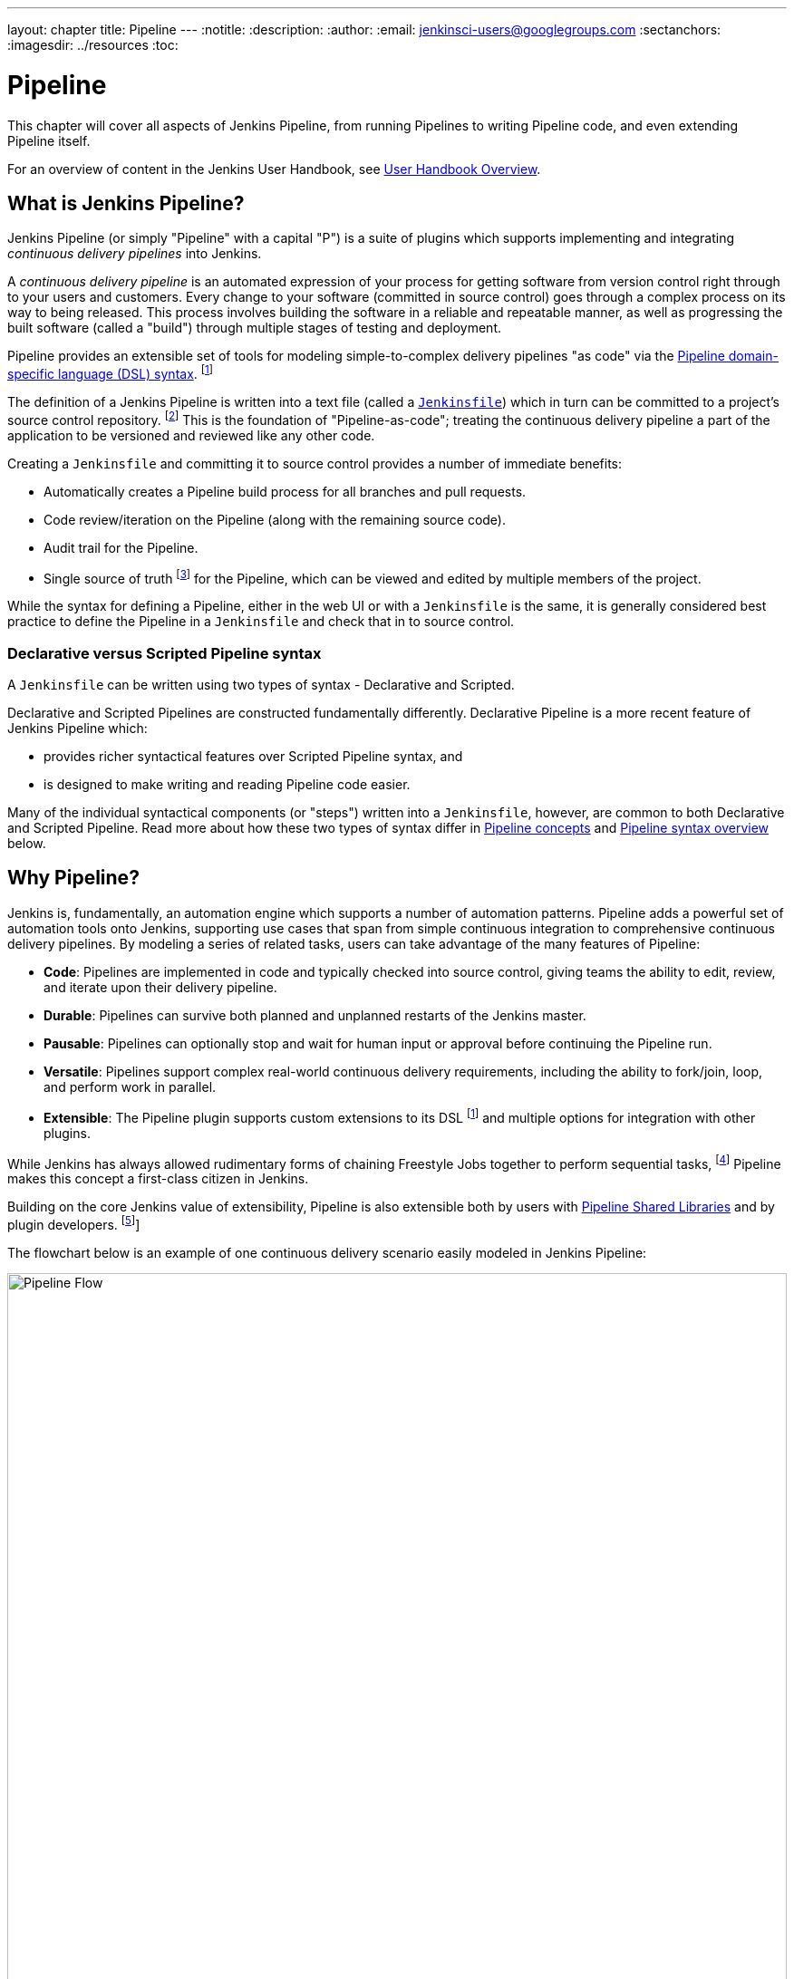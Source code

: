 ---
layout: chapter
title: Pipeline
---
:notitle:
:description:
:author:
:email: jenkinsci-users@googlegroups.com
:sectanchors:
ifdef::env-github[:imagesdir: resources]
ifndef::env-github[:imagesdir: ../resources]
:toc:


= Pipeline

This chapter will cover all aspects of Jenkins Pipeline, from running Pipelines
to writing Pipeline code, and even extending Pipeline itself.

For an overview of content in the Jenkins User Handbook, see
<<getting-started#,User Handbook Overview>>.

[[overview]]
== What is Jenkins Pipeline?

Jenkins Pipeline (or simply "Pipeline" with a capital "P") is a suite of plugins
which supports implementing and integrating _continuous delivery pipelines_ into
Jenkins.

A _continuous delivery pipeline_ is an automated expression of your process for
getting software from version control right through to your users and customers.
Every change to your software (committed in source control) goes through a
complex process on its way to being released. This process involves building the
software in a reliable and repeatable manner, as well as progressing the built
software (called a "build") through multiple stages of testing and deployment.

Pipeline provides an extensible set of tools for modeling simple-to-complex
delivery pipelines "as code" via the
<<pipeline/syntax#,Pipeline domain-specific language (DSL) syntax>>.
footnoteref:[dsl,link:https://en.wikipedia.org/wiki/Domain-specific_language[Domain-specific language]]

The definition of a Jenkins Pipeline is written into a text file (called a
<<pipeline/jenkinsfile#,`Jenkinsfile`>>) which in turn can be committed to a
project's source control repository.
footnoteref:[scm,link:https://en.wikipedia.org/wiki/Version_control[Source control management]]
This is the foundation of "Pipeline-as-code"; treating the continuous delivery
pipeline a part of the application to be versioned and reviewed like any other
code.

Creating a `Jenkinsfile` and committing it to source control provides a number
of immediate benefits:

* Automatically creates a Pipeline build process for all branches and pull
  requests.
* Code review/iteration on the Pipeline (along with the remaining source code).
* Audit trail for the Pipeline.
* Single source of truth
  footnote:[link:https://en.wikipedia.org/wiki/Single_source_of_truth[Single source of truth]]
  for the Pipeline, which can be viewed and edited by multiple
  members of the project.

While the syntax for defining a Pipeline, either in the web UI or with a
`Jenkinsfile` is the same, it is generally considered best practice to define
the Pipeline in a `Jenkinsfile` and check that in to source control.


=== Declarative versus Scripted Pipeline syntax

A `Jenkinsfile` can be written using two types of syntax - Declarative and
Scripted.

Declarative and Scripted Pipelines are constructed fundamentally differently.
Declarative Pipeline is a more recent feature of Jenkins Pipeline which:

* provides richer syntactical features over Scripted Pipeline syntax, and
* is designed to make writing and reading Pipeline code easier.

Many of the individual syntactical components (or "steps") written into a
`Jenkinsfile`, however, are common to both Declarative and Scripted Pipeline.
Read more about how these two types of syntax differ in
<<#pipeline-concepts,Pipeline concepts>> and
<<#pipeline-syntax-overview,Pipeline syntax overview>> below.


[[why]]
== Why Pipeline?

Jenkins is, fundamentally, an automation engine which supports a number of
automation patterns. Pipeline adds a powerful set of automation tools onto
Jenkins, supporting use cases that span from simple continuous integration to
comprehensive continuous delivery pipelines. By modeling a series of related
tasks, users can take advantage of the many features of Pipeline:

* *Code*: Pipelines are implemented in code and typically checked into source
  control, giving teams the ability to edit, review, and iterate upon their
  delivery pipeline.
* *Durable*: Pipelines can survive both planned and unplanned restarts of the
  Jenkins master.
* *Pausable*: Pipelines can optionally stop and wait for human input or approval
  before continuing the Pipeline run.
* *Versatile*: Pipelines support complex real-world continuous delivery
  requirements, including the ability to fork/join, loop, and perform work in
  parallel.
* *Extensible*: The Pipeline plugin supports custom extensions to its DSL
  footnoteref:[dsl] and multiple options for integration with other plugins.

While Jenkins has always allowed rudimentary forms of chaining Freestyle Jobs
together to perform sequential tasks,
footnote:[Additional plugins have been used to implement complex behaviors
utilizing Freestyle Jobs such as the Copy Artifact, Parameterized Trigger, and
Promoted Builds plugins] Pipeline makes this concept a first-class citizen in
Jenkins.

Building on the core Jenkins value of extensibility, Pipeline is also extensible
both by users with <<pipeline/shared-libraries#,Pipeline Shared Libraries>> and
by plugin developers.
footnoteref:[ghof,plugin:github-organization-folder[GitHub Organization Folder plugin]]

The flowchart below is an example of one continuous delivery scenario easily
modeled in Jenkins Pipeline:

image:pipeline/realworld-pipeline-flow.png[alt="Pipeline Flow",width=100%]


== Pipeline concepts

The following concepts are key aspects of Jenkins Pipeline, which tie in closely
to Pipeline syntax (see the <<#pipeline-syntax-overview,Overview>> below).


=== Pipeline

A Pipeline is a user-defined model of a continuous delivery pipeline. A
Pipeline's code defines your entire build process, which typically includes
stages for building an application, testing it and then delivering it.

Also, a `pipeline` block is a
<<#declarative-pipeline-fundamentals,key part of Declarative Pipeline syntax>>.


=== Node

A node is a machine which is part of the Jenkins environment and is capable of
executing a Pipeline.

Also, a `node` block is a
<<#scripted-pipeline-fundamentals,key part of Scripted Pipeline syntax>>.


=== Stage

A `stage` block defines a conceptually distinct subset of tasks performed
through the entire Pipeline (e.g. "Build", "Test" and "Deploy" stages),
which is used by many plugins to visualize or present Jenkins Pipeline
status/progress.
footnoteref:[blueocean,<<blueocean#,Blue Ocean>>,
plugin:pipeline-stage-view[Pipeline Stage View plugin]]


=== Step

A single task. Fundamentally, a step tells Jenkins _what_ to do at a
particular point in time (or "step" in the process). For example, to execute
the shell command `make` use the `sh` step: `sh 'make'`. When a plugin
extends the Pipeline DSL, footnoteref:[dsl] that typically means the plugin has
implemented a new _step_.


== Pipeline syntax overview

The following Pipeline code skeletons illustrate the fundamental differences
between Declarative Pipeline syntax and Scripted Pipeline syntax.

Be aware that both <<#stage,stages>> and <<#step,steps>> (above) are common
elements of both Declarative and Scripted Pipeline syntax.


=== Declarative Pipeline fundamentals

In Declarative Pipeline syntax, the `pipeline` block defines all the work done
throughout your entire Pipeline.

[pipeline]
----
// Declarative //
pipeline {
    agent any // <1>
    stages {
        stage('Build') { // <2>
            steps {
                // // <3>
            }
        }
        stage('Test') { // <4>
            steps {
                // // <5>
            }
        }
        stage('Deploy') { // <6>
            steps {
                // // <7>
            }
        }
    }
}
// Script //
----
<1> Execute this Pipeline or any of its stages, on any available agent.
<2> Defines the "Build" stage.
<3> Perform some steps related to the "Build" stage.
<4> Defines the "Test" stage.
<5> Perform some steps related to the "Test" stage.
<6> Defines the "Deploy" stage.
<7> Perform some steps related to the "Deploy" stage.


=== Scripted Pipeline fundamentals

In Scripted Pipeline syntax, one or more `node` blocks do/es the core work
throughout the entire Pipeline. Although this is not a mandatory requirement of
Scripted Pipeline syntax, confining your Pipeline's work inside of a `node`
block does two things:

. Schedules the steps contained within the block to run by adding an item
  to the Jenkins queue. As soon as an executor is free on a node, the
  steps will run.
. Creates a workspace (a directory specific to that particular
  Pipeline) where work can be done on files checked out from source control. +
  *Caution:* Depending on your Jenkins configuration, some workspaces may
  not get automatically cleaned up after a period of inactivity. See tickets
  and discussion linked from
  https://issues.jenkins-ci.org/browse/JENKINS-2111[JENKINS-2111] for more
  information.

[pipeline]
----
// Declarative //
// Script //
node {  // <1>
    stage('Build') { // <2>
        // // <3>
    }
    stage('Test') { // <4>
        // // <5>
    }
    stage('Deploy') { // <6>
        // // <7>
    }
}
----
<1> Execute this Pipeline or any of its stages, on any available agent.
<2> Defines the "Build" stage. `stage` blocks are optional in Scripted Pipeline
syntax. However, implementing `stage` blocks in a Scripted Pipeline provides
clearer visualization of each `stage`'s subset of tasks/steps in the Jenkins UI.
<3> Perform some steps related to the "Build" stage.
<4> Defines the "Test" stage.
<5> Perform some steps related to the "Test" stage.
<6> Defines the "Deploy" stage.
<7> Perform some steps related to the "Deploy" stage.


== Pipeline example

Here is an example of a `Jenkinsfile` using Declarative Pipeline syntax - its
Scripted syntax equivalent can be accessed by clicking the *Toggle Scripted
Pipeline* link below:

[pipeline]
----
// Declarative //
pipeline { // <1>
    agent any // <2>
    stages {
        stage('Build') { // <3>
            steps { // <4>
                sh 'make' // <5>
            }
        }
        stage('Test'){
            steps {
                sh 'make check'
                junit 'reports/**/*.xml' // <6>
            }
        }
        stage('Deploy') {
            steps {
                sh 'make publish'
            }
        }
    }
}
// Script //
node { // <7>
    stage('Build') { // <3>
        sh 'make' // <5>
    }
    stage('Test') {
        sh 'make check'
        junit 'reports/**/*.xml' // <6>
    }
    stage('Deploy') {
        sh 'make publish'
    }
}
----
<1> <<pipeline/syntax#declarative-pipeline,`pipeline`>> is Declarative
Pipeline-specific syntax that defines a "block" containing all content and
instructions for executing the entire Pipeline.
<2> <<pipeline/syntax#agent,`agent`>> is Declarative Pipeline-specific syntax
that instructs Jenkins to allocate an executor (on a node) and workspace for the
entire Pipeline.
<3> `stage` is a syntax block that describes a
<<#stage,stage of this Pipeline>>. Read more about `stage` blocks in Declarative
Pipeline syntax on the <<pipeline/syntax#stage,Pipeline syntax>> page. As
mentioned <<#scripted-pipeline-fundamentals,above>>, `stage` blocks are optional
in Scripted Pipeline syntax.
<4> <<pipeline/syntax#steps,`steps`>> is Declarative Pipeline-specific syntax
that describes the steps to be run in this `stage`.
<5> `sh` is a Pipeline <<pipeline/syntax#steps,step>> (provided by the
plugin:workflow-durable-task-step[Pipeline: Nodes and Processes plugin]) that
executes the given shell command.
<6> `junit` is another a Pipeline <<pipeline/syntax#steps,step>> (provided by
the plugin:junit[JUnit plugin]) for aggregating test reports.
<7> `node` is Scripted Pipeline-specific syntax that instructs Jenkins to
execute this Pipeline (and any stages contained within it), on any available
agent/node. This is effectively equivalent to `agent` in Declarative
Pipeline-specific syntax.

Read more about Pipeline syntax on the <<pipeline/syntax#,Pipeline Syntax>>
page.
